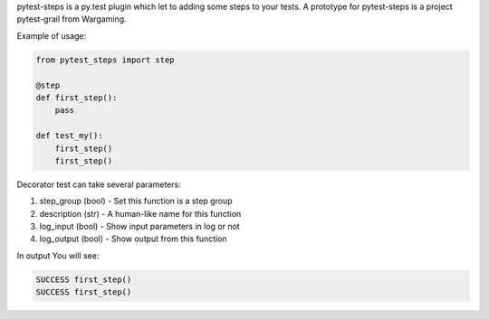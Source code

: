pytest-steps is a py.test plugin which let to adding some steps to your tests.
A prototype for pytest-steps is a project pytest-grail from Wargaming.

Example of usage:

.. code:: python

  from pytest_steps import step

  @step
  def first_step():
      pass

  def test_my():
      first_step()
      first_step()


Decorator test can take several parameters:

1. step_group (bool) - Set this function is a step group
2. description (str) - A human-like name for this function
3. log_input (bool) - Show input parameters in log or not
4. log_output (bool) - Show output from this function


In output You will see:

.. code:: python

  SUCCESS first_step()
  SUCCESS first_step()